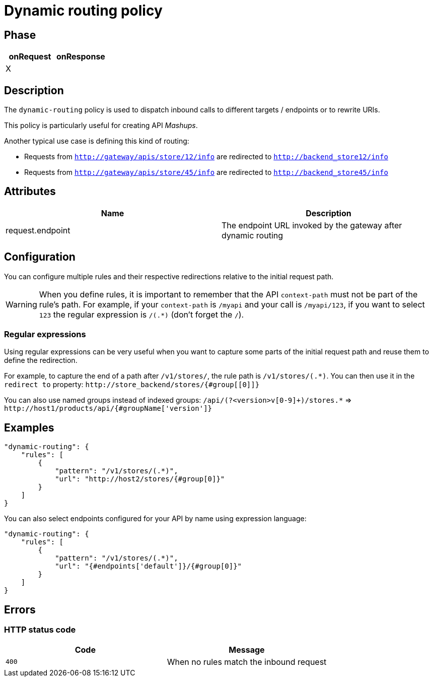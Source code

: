 = Dynamic routing policy

ifdef::env-github[]
image:https://ci.gravitee.io/buildStatus/icon?job=gravitee-io/gravitee-policy-dynamic-routing/master["Build status", link="https://ci.gravitee.io/job/gravitee-io/job/gravitee-policy-dynamic-routing/"]
image:https://f.hubspotusercontent40.net/hubfs/7600448/gravitee-github-button.jpg["Join the community forum", link="https://community.gravitee.io?utm_source=readme", height=20]
endif::[]


== Phase

[cols="2*", options="header"]
|===
^|onRequest
^|onResponse

^.^| X
^.^|

|===


== Description
The `dynamic-routing` policy is used to dispatch inbound calls to different targets / endpoints or to rewrite URIs.

This policy is particularly useful for creating API _Mashups_.

Another typical use case is defining this kind of routing:

* Requests from `http://gateway/apis/store/12/info` are redirected to `http://backend_store12/info`
* Requests from `http://gateway/apis/store/45/info` are redirected to `http://backend_store45/info`


== Attributes

|===
|Name |Description

.^|request.endpoint
|The endpoint URL invoked by the gateway after dynamic routing

|===


== Configuration
You can configure multiple rules and their respective redirections relative to the
initial request path.

WARNING: When you define rules, it is important to remember that the API `context-path` must not be part of the rule's path.
For example, if your `context-path` is `/myapi` and your call is `/myapi/123`, if you want to select `123` the regular expression is `/(.*)` (don't forget the `/`).

=== Regular expressions

Using regular expressions can be very useful when you want to capture some parts of the initial request path and reuse
them to define the redirection.

For example, to capture the end of a path after `/v1/stores/`, the rule path is `/v1/stores/(.*)`. You can then use it
in the `redirect to` property: `\http://store_backend/stores/{#group[[0]]}`

You can also use named groups instead of indexed groups:
`/api/(?<version>v[0-9]+)/stores.*` => `\http://host1/products/api/{#groupName['version']}`

== Examples

[source, json]
----
"dynamic-routing": {
    "rules": [
        {
            "pattern": "/v1/stores/(.*)",
            "url": "http://host2/stores/{#group[0]}"
        }
    ]
}
----

You can also select endpoints configured for your API by name using expression language:

[source, json]
----
"dynamic-routing": {
    "rules": [
        {
            "pattern": "/v1/stores/(.*)",
            "url": "{#endpoints['default']}/{#group[0]}"
        }
    ]
}
----

== Errors

=== HTTP status code
|===
|Code |Message

.^| ```400```
| When no rules match the inbound request

|===
